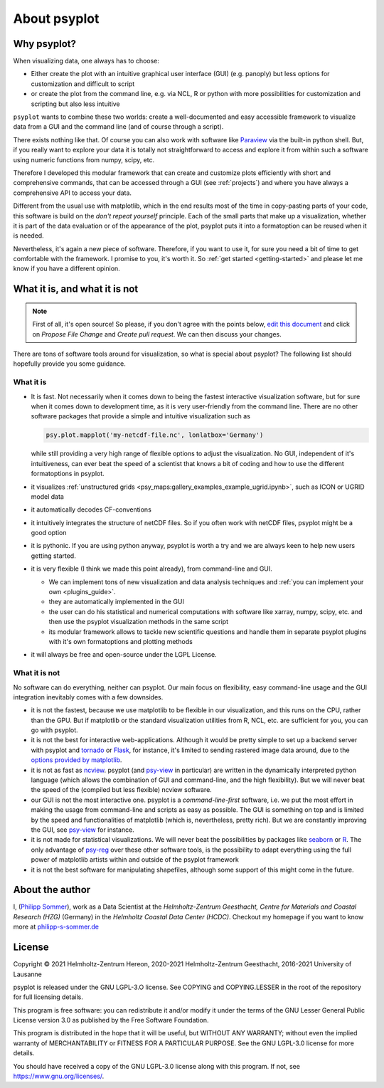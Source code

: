 .. _about:

About psyplot
=============

Why psyplot?
------------
When visualizing data, one always has to choose:

- Either create the plot with an intuitive graphical user interface (GUI)
  (e.g. panoply) but less options for customization and difficult to script
- or create the plot from the command line, e.g. via NCL, R or python with more
  possibilities for customization and scripting but also less intuitive

``psyplot`` wants to combine these two worlds: create a well-documented and
easy accessible framework to visualize data from a GUI and the command line
(and of course through a script).

There exists nothing like that. Of course you can also work with software like
Paraview_ via the built-in python shell. But, if you really want to explore your
data it is totally not straightforward to access and explore it from within
such a software using numeric functions from numpy, scipy, etc.

Therefore I developed this modular framework that can create and customize plots
efficiently with short and comprehensive commands, that can be accessed
through a GUI (see :ref:`projects`) and where you have always a comprehensive
API to access your data.

Different from the usual use with matplotlib, which in the end results most of
the time in copy-pasting parts of your code, this software is build on the
*don't repeat yourself* principle. Each of the small parts that make up a
visualization, whether it is part of the data evaluation or of the appearance
of the plot, psyplot puts it into a formatoption can be reused when it is
needed.

Nevertheless, it's again a new piece of software. Therefore, if you want to use
it, for sure you need a bit of time to get comfortable with the framework. I
promise to you, it's worth it. So :ref:`get started <getting-started>` and
please let me know if you have a different opinion.

.. _matplotlib: http://matplotlib.org


.. _what-it-is-and-what-it-is-not:

What it is, and what it is not
------------------------------
.. note::

    First of all, it's open source! So please, if you don't agree with the
    points below, `edit this document`_ and click on *Propose File Change* and
    *Create pull request*. We can then discuss your changes.

.. _edit this document: https://github.com/psyplot/psyplot/edit/master/docs/about.rst

There are tons of software tools around for visualization, so what is special
about psyplot? The following list should hopefully provide you some guidance.

What it is
**********
- It is fast. Not necessarily when it comes down to being the fastest
  interactive visualization software, but for sure when it comes down to
  development time, as it is very user-friendly from the command line. There are
  no other software packages that provide a simple and intuitive visualization
  such as

  .. code-block:: python

      psy.plot.mapplot('my-netcdf-file.nc', lonlatbox='Germany')

  while still providing a very high range of flexible options to adjust the
  visualization. No GUI, independent of it's intuitiveness, can ever beat the
  speed of a scientist that knows a bit of coding and how to use the different
  formatoptions in psyplot.
- it visualizes :ref:`unstructured grids <psy_maps:gallery_examples_example_ugrid.ipynb>`,
  such as ICON or UGRID model data
- it automatically decodes CF-conventions
- it intuitively integrates the structure of netCDF files. So if you often
  work with netCDF files, psyplot might be a good option
- it is pythonic. If you are using python anyway, psyplot is worth a try and we
  are always keen to help new users getting started.
- it is very flexible (I think we made this point already), from command-line
  and GUI.

  * We can implement tons of new visualization and data analysis techniques and
    :ref:`you can implement your own <plugins_guide>`.
  * they are automatically implemented in the GUI
  * the user can do his statistical and numerical computations with software
    like xarray, numpy, scipy, etc. and then use the psyplot visualization
    methods in the same script
  * its modular framework allows to tackle new scientific questions and handle
    them in separate psyplot plugins with it's own formatoptions and
    plotting methods
- it will always be free and open-source under the LGPL License.

What it is not
**************
No software can do everything, neither can psyplot. Our main focus on
flexibility, easy command-line usage and the GUI integration inevitably comes
with a few downsides.

- it is not the fastest, because we use matplotlib to be flexible in our
  visualization, and this runs on the CPU, rather than the GPU. But if
  matplotlib or the standard visualization utilities from R, NCL, etc. are
  sufficient for you, you can go with psyplot.
- it is not the best for interactive web-applications. Although it would be
  pretty simple to set up a backend server with psyplot and tornado_ or Flask_,
  for instance, it's limited to sending rastered image data around, due to the
  `options provided by matplotlib`_.
- it is not as fast as ncview_. psyplot (and psy-view_ in particular) are
  written in the dynamically interpreted python language (which allows the
  combination of GUI and command-line, and the high flexibility). But we will
  never beat the speed of the (compiled but less flexible) ncview software.
- our GUI is not the most interactive one. psyplot is a `command-line-first`
  software, i.e. we put the most effort in making the usage from command-line
  and scripts as easy as possible. The GUI is something on top and is limited by
  the speed and functionalities of matplotlib (which is, nevertheless, pretty
  rich). But we are constantly improving the GUI, see psy-view_ for instance.
- it is not made for statistical visualizations. We will never beat the
  possibilities by packages like seaborn_ or R_. The only advantage of psy-reg_
  over these other software tools, is the possibility to adapt everything using
  the full power of matplotlib artists within and outside of the psyplot
  framework
- it is not the best software for manipulating shapefiles, although some support
  of this might come in the future.

.. _Paraview: https://www.paraview.org
.. _tornado: https://www.tornadoweb.org
.. _flask: https://flask.palletsprojects.com
.. _options provided by matplotlib: https://matplotlib.org/3.1.1/faq/howto_faq.html#how-to-use-matplotlib-in-a-web-application-server
.. _other visualization backends: https://github.com/psyplot/psy-vtk
.. _psy-view: https://github.com/psyplot/psy-view
.. _ncview: http://meteora.ucsd.edu/~pierce/ncview_home_page.html
.. _psy-reg: https://psyplot.readthedocs.io/projects/psy-reg
.. _seaborn: https://seaborn.pydata.org
.. _R: https://www.r-project.org/


About the author
----------------
I, (`Philipp Sommer`_), work as a Data Scientist at the
`Helmholtz-Zentrum Geesthacht, Centre for Materials and Coastal Research (HZG)`
(Germany) in the `Helmholtz Coastal Data Center (HCDC)`. Checkout my homepage
if you want to know more at philipp-s-sommer.de_

.. _Helmholtz Coastal Data Center (HCDC): https://hcdc.hzg.de
.. _Helmholtz-Zentrum Geesthacht, Centre for Materials and Coastal Research (HZG): https://hzg.de
.. _Philipp Sommer: http://www.philipp-s-sommer.de
.. _philipp-s-sommer.de: http://www.philipp-s-sommer.de


License
-------
Copyright © 2021 Helmholtz-Zentrum Hereon, 2020-2021 Helmholtz-Zentrum
Geesthacht, 2016-2021 University of Lausanne

psyplot is released under the GNU LGPL-3.O license.
See COPYING and COPYING.LESSER in the root of the repository for full
licensing details.

This program is free software: you can redistribute it and/or modify
it under the terms of the GNU Lesser General Public License version 3.0 as
published by the Free Software Foundation.

This program is distributed in the hope that it will be useful,
but WITHOUT ANY WARRANTY; without even the implied warranty of
MERCHANTABILITY or FITNESS FOR A PARTICULAR PURPOSE.  See the
GNU LGPL-3.0 license for more details.

You should have received a copy of the GNU LGPL-3.0 license
along with this program.  If not, see https://www.gnu.org/licenses/.

